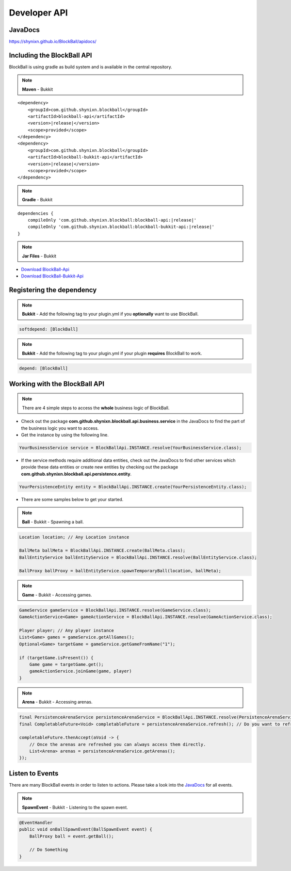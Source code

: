 Developer API
=============

JavaDocs
~~~~~~~~

https://shynixn.github.io/BlockBall/apidocs/

Including the BlockBall API
~~~~~~~~~~~~~~~~~~~~~~~~~~~

.. image:: https://maven-badges.herokuapp.com/maven-central/com.github.shynixn.blockball/blockball-api/badge.svg?style=flat-square
  :target: https://maven-badges.herokuapp.com/maven-central/com.github.shynixn.blockball/blockball-api

BlockBall is using gradle as build system and is available in the central repository.

.. note::  **Maven** - Bukkit

.. parsed-literal::

    <dependency>
        <groupId>com.github.shynixn.blockball</groupId>
        <artifactId>blockball-api</artifactId>
        <version>\ |release|\ </version>
        <scope>provided</scope>
    </dependency>
    <dependency>
        <groupId>com.github.shynixn.blockball</groupId>
        <artifactId>blockball-bukkit-api</artifactId>
        <version>\ |release|\ </version>
        <scope>provided</scope>
    </dependency>

.. note::  **Gradle** - Bukkit

.. parsed-literal::

    dependencies {
        compileOnly 'com.github.shynixn.blockball:blockball-api:\ |release|\ '
        compileOnly 'com.github.shynixn.blockball:blockball-bukkit-api:\ |release|\ '
    }

.. note::  **Jar Files** - Bukkit


* `Download BlockBall-Api <http://repository.sonatype.org/service/local/artifact/maven/redirect?r=central-proxy&g=com.github.shynixn.blockball&a=blockball-api&v=LATEST>`__
* `Download BlockBall-Bukkit-Api <http://repository.sonatype.org/service/local/artifact/maven/redirect?r=central-proxy&g=com.github.shynixn.blockball&a=blockball-bukkit-api&v=LATEST>`__


Registering the dependency
~~~~~~~~~~~~~~~~~~~~~~~~~~

.. note::  **Bukkit** - Add the following tag to your plugin.yml if you **optionally** want to use BlockBall.

.. code-block:: yaml

    softdepend: [BlockBall]

.. note::  **Bukkit** - Add the following tag to your plugin.yml if your plugin  **requires** BlockBall to work.

.. code-block:: yaml

    depend: [BlockBall]

Working with the BlockBall API
~~~~~~~~~~~~~~~~~~~~~~~~~~~~~~

.. note::  There are 4 simple steps to access the **whole** business logic of BlockBall.

* Check out the package **com.github.shynixn.blockball.api.business.service** in the JavaDocs to find the part of the business logic you want to access.
* Get the instance by using the following line.

.. code-block:: java

    YourBusinessService service = BlockBallApi.INSTANCE.resolve(YourBusinessService.class);

* If the service methods require additional data entities, check out the JavaDocs to find other services which provide these data entities
  or create new entities by checking out the package **com.github.shynixn.blockball.api.persistence.entity**.

.. code-block:: java

    YourPersistenceEntity entity = BlockBallApi.INSTANCE.create(YourPersistenceEntity.class);


* There are some samples below to get your started.

.. note::  **Ball** - Bukkit - Spawning a ball.

.. code-block:: java

    Location location; // Any Location instance

    BallMeta ballMeta = BlockBallApi.INSTANCE.create(BallMeta.class);
    BallEntityService ballEntityService = BlockBallApi.INSTANCE.resolve(BallEntityService.class);

    BallProxy ballProxy = ballEntityService.spawnTemporaryBall(location, ballMeta);

.. note::  **Game** - Bukkit - Accessing games.

.. code-block:: java

    GameService gameService = BlockBallApi.INSTANCE.resolve(GameService.class);
    GameActionService<Game> gameActionService = BlockBallApi.INSTANCE.resolve(GameActionService.class);

    Player player; // Any player instance
    List<Game> games = gameService.getAllGames();
    Optional<Game> targetGame = gameService.getGameFromName("1");

    if (targetGame.isPresent()) {
        Game game = targetGame.get();
        gameActionService.joinGame(game, player)
    }

.. note::  **Arena** - Bukkit - Accessing arenas.

.. code-block:: java

    final PersistenceArenaService persistenceArenaService = BlockBallApi.INSTANCE.resolve(PersistenceArenaService.class);
    final CompletableFuture<Void> completableFuture = persistenceArenaService.refresh(); // Do you want to refresh the arenas from the files?

    completableFuture.thenAccept(aVoid -> {
        // Once the arenas are refreshed you can always access them directly.
        List<Arena> arenas = persistenceArenaService.getArenas();
    });

Listen to Events
~~~~~~~~~~~~~~~~

There are many BlockBall events in order to listen to actions. Please take a look into the `JavaDocs <https://shynixn.github.io/BlockBall/apidocs/>`__  for all events.

.. note::  **SpawnEvent** - Bukkit - Listening to the spawn event.

.. code-block:: java

    @EventHandler
    public void onBallSpawnEvent(BallSpawnEvent event) {
        BallProxy ball = event.getBall();

        // Do Something
    }